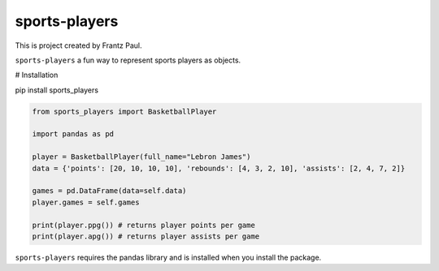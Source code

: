 sports-players
===================================

This is project created by Frantz Paul.

``sports-players`` a fun way to represent sports players as objects.

# Installation

pip install sports_players

.. code:: python

    from sports_players import BasketballPlayer

    import pandas as pd

    player = BasketballPlayer(full_name="Lebron James")
    data = {'points': [20, 10, 10, 10], 'rebounds': [4, 3, 2, 10], 'assists': [2, 4, 7, 2]}

    games = pd.DataFrame(data=self.data)
    player.games = self.games

    print(player.ppg()) # returns player points per game
    print(player.apg()) # returns player assists per game

``sports-players`` requires the pandas library and is installed
when you install the package.